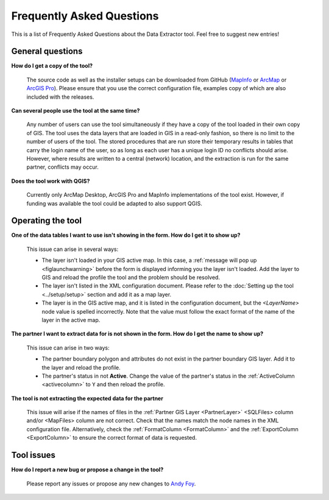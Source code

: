 .. index::
	single: FAQ
	see: Frequently asked questions; FAQ

**************************
Frequently Asked Questions
**************************

This is a list of Frequently Asked Questions about the Data Extractor tool. Feel free to suggest new entries!

General questions
=================

**How do I get a copy of the tool?**

	The source code as well as the installer setups can be downloaded from GitHub (`MapInfo <https://github.com/LERCAutomation/DataExtractor-MapInfo/releases>`_ or `ArcMap <https://github.com/LERCAutomation/DataExtractor-ArcObjects/releases>`_ or `ArcGIS Pro <https://github.com/LERCAutomation/DataExtractor-ArcPro/releases>`_). Please ensure that you use the correct configuration file, examples copy of which are also included with the releases.

**Can several people use the tool at the same time?**

	Any number of users can use the tool simultaneously if they have a copy of the tool loaded in their own copy of GIS. The tool uses the data layers that are loaded in GIS in a read-only fashion, so there is no limit to the number of users of the tool. The stored procedures that are run store their temporary results in tables that carry the login name of the user, so as long as each user has a unique login ID no conflicts should arise. However, where results are written to a central (network) location, and the extraction is run for the same partner, conflicts may occur.

**Does the tool work with QGIS?**

	Currently only ArcMap Desktop, ArcGIS Pro and MapInfo implementations of the tool exist. However, if funding was available the tool could be adapted to also support QGIS.

Operating the tool
==================

**One of the data tables I want to use isn't showing in the form. How do I get it to show up?**

	This issue can arise in several ways:

	- The layer isn't loaded in your GIS active map. In this case, a :ref:`message will pop up <figlaunchwarning>` before the form is displayed informing you the layer isn't loaded. Add the layer to GIS and reload the profile the tool and the problem should be resolved.
	- The layer isn't listed in the XML configuration document. Please refer to the :doc:`Setting up the tool <../setup/setup>` section and add it as a map layer.
	- The layer is in the GIS active map, and it is listed in the configuration document, but the `<LayerName>` node value is spelled incorrectly. Note that the value must follow the exact format of the name of the layer in the active map.

**The partner I want to extract data for is not shown in the form. How do I get the name to show up?**

	This issue can arise in two ways:

	- The partner boundary polygon and attributes do not exist in the partner boundary GIS layer. Add it to the layer and reload the profile.
	- The partner's status in not **Active**. Change the value of the partner's status in the :ref:`ActiveColumn <activecolumn>` to ``Y`` and then reload the profile.

**The tool is not extracting the expected data for the partner**

	This issue will arise if the names of files in the :ref:`Partner GIS Layer <PartnerLayer>` <SQLFiles> column and/or <MapFiles> column are not correct. Check that the names match the node names in the XML configuration file. Alternatively, check the :ref:`FormatColumn <FormatColumn>` and the :ref:`ExportColumn <ExportColumn>` to ensure the correct format of data is requested.


Tool issues
===========

**How do I report a new bug or propose a change in the tool?**

	Please report any issues or propose any new changes to `Andy Foy <mailto:andy@andyfoyconsulting.co.uk>`_. 